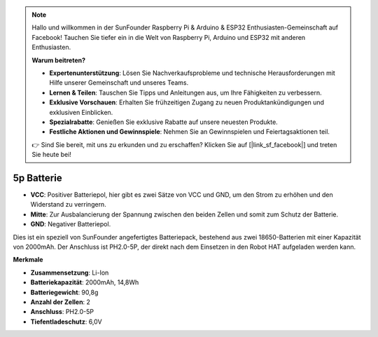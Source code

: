 .. note::

    Hallo und willkommen in der SunFounder Raspberry Pi & Arduino & ESP32 Enthusiasten-Gemeinschaft auf Facebook! Tauchen Sie tiefer ein in die Welt von Raspberry Pi, Arduino und ESP32 mit anderen Enthusiasten.

    **Warum beitreten?**

    - **Expertenunterstützung**: Lösen Sie Nachverkaufsprobleme und technische Herausforderungen mit Hilfe unserer Gemeinschaft und unseres Teams.
    - **Lernen & Teilen**: Tauschen Sie Tipps und Anleitungen aus, um Ihre Fähigkeiten zu verbessern.
    - **Exklusive Vorschauen**: Erhalten Sie frühzeitigen Zugang zu neuen Produktankündigungen und exklusiven Einblicken.
    - **Spezialrabatte**: Genießen Sie exklusive Rabatte auf unsere neuesten Produkte.
    - **Festliche Aktionen und Gewinnspiele**: Nehmen Sie an Gewinnspielen und Feiertagsaktionen teil.

    👉 Sind Sie bereit, mit uns zu erkunden und zu erschaffen? Klicken Sie auf [|link_sf_facebook|] und treten Sie heute bei!

5p Batterie
=================

.. image:: img/2battery.jpg
    :width: 300
    :align: center

* **VCC**: Positiver Batteriepol, hier gibt es zwei Sätze von VCC und GND, um den Strom zu erhöhen und den Widerstand zu verringern.
* **Mitte**: Zur Ausbalancierung der Spannung zwischen den beiden Zellen und somit zum Schutz der Batterie.
* **GND**: Negativer Batteriepol.

Dies ist ein speziell von SunFounder angefertigtes Batteriepack, bestehend aus zwei 18650-Batterien mit einer Kapazität von 2000mAh. Der Anschluss ist PH2.0-5P, der direkt nach dem Einsetzen in den Robot HAT aufgeladen werden kann.

**Merkmale**

* **Zusammensetzung**: Li-Ion
* **Batteriekapazität**: 2000mAh, 14,8Wh
* **Batteriegewicht**: 90,8g
* **Anzahl der Zellen**: 2
* **Anschluss**: PH2.0-5P
* **Tiefentladeschutz**: 6,0V
